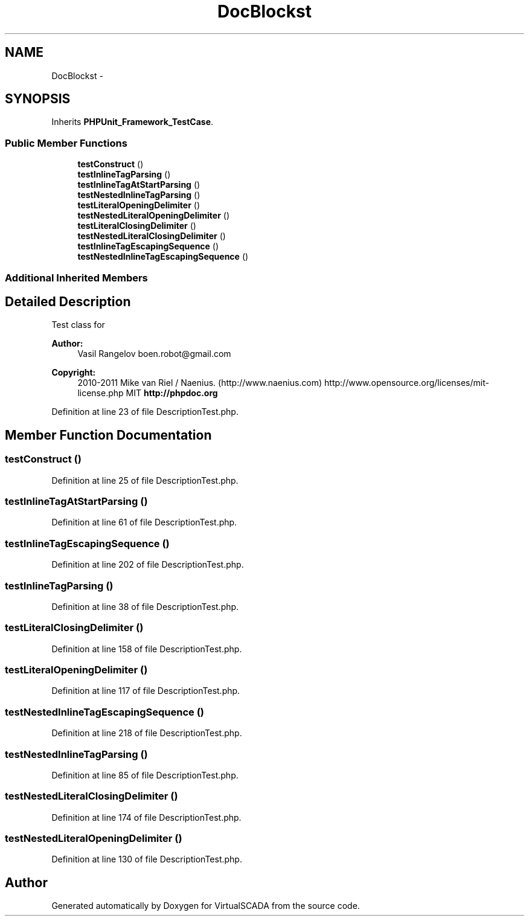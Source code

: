 .TH "DocBlock\DescriptionTest" 3 "Tue Apr 14 2015" "Version 1.0" "VirtualSCADA" \" -*- nroff -*-
.ad l
.nh
.SH NAME
DocBlock\DescriptionTest \- 
.SH SYNOPSIS
.br
.PP
.PP
Inherits \fBPHPUnit_Framework_TestCase\fP\&.
.SS "Public Member Functions"

.in +1c
.ti -1c
.RI "\fBtestConstruct\fP ()"
.br
.ti -1c
.RI "\fBtestInlineTagParsing\fP ()"
.br
.ti -1c
.RI "\fBtestInlineTagAtStartParsing\fP ()"
.br
.ti -1c
.RI "\fBtestNestedInlineTagParsing\fP ()"
.br
.ti -1c
.RI "\fBtestLiteralOpeningDelimiter\fP ()"
.br
.ti -1c
.RI "\fBtestNestedLiteralOpeningDelimiter\fP ()"
.br
.ti -1c
.RI "\fBtestLiteralClosingDelimiter\fP ()"
.br
.ti -1c
.RI "\fBtestNestedLiteralClosingDelimiter\fP ()"
.br
.ti -1c
.RI "\fBtestInlineTagEscapingSequence\fP ()"
.br
.ti -1c
.RI "\fBtestNestedInlineTagEscapingSequence\fP ()"
.br
.in -1c
.SS "Additional Inherited Members"
.SH "Detailed Description"
.PP 
Test class for 
.PP
\fBAuthor:\fP
.RS 4
Vasil Rangelov boen.robot@gmail.com 
.RE
.PP
\fBCopyright:\fP
.RS 4
2010-2011 Mike van Riel / Naenius\&. (http://www.naenius.com)  http://www.opensource.org/licenses/mit-license.php MIT \fBhttp://phpdoc\&.org\fP
.RE
.PP

.PP
Definition at line 23 of file DescriptionTest\&.php\&.
.SH "Member Function Documentation"
.PP 
.SS "testConstruct ()"

.PP
Definition at line 25 of file DescriptionTest\&.php\&.
.SS "testInlineTagAtStartParsing ()"

.PP
Definition at line 61 of file DescriptionTest\&.php\&.
.SS "testInlineTagEscapingSequence ()"

.PP
Definition at line 202 of file DescriptionTest\&.php\&.
.SS "testInlineTagParsing ()"

.PP
Definition at line 38 of file DescriptionTest\&.php\&.
.SS "testLiteralClosingDelimiter ()"

.PP
Definition at line 158 of file DescriptionTest\&.php\&.
.SS "testLiteralOpeningDelimiter ()"

.PP
Definition at line 117 of file DescriptionTest\&.php\&.
.SS "testNestedInlineTagEscapingSequence ()"

.PP
Definition at line 218 of file DescriptionTest\&.php\&.
.SS "testNestedInlineTagParsing ()"

.PP
Definition at line 85 of file DescriptionTest\&.php\&.
.SS "testNestedLiteralClosingDelimiter ()"

.PP
Definition at line 174 of file DescriptionTest\&.php\&.
.SS "testNestedLiteralOpeningDelimiter ()"

.PP
Definition at line 130 of file DescriptionTest\&.php\&.

.SH "Author"
.PP 
Generated automatically by Doxygen for VirtualSCADA from the source code\&.
